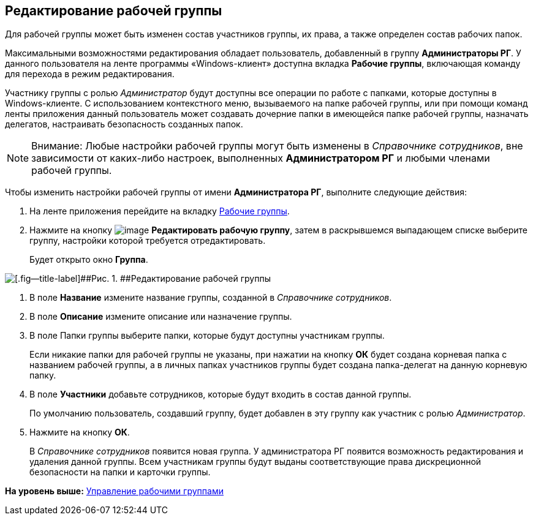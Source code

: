 [[ariaid-title1]]
== Редактирование рабочей группы

Для рабочей группы может быть изменен состав участников группы, их права, а также определен состав рабочих папок.

Максимальными возможностями редактирования обладает пользователь, добавленный в группу [.keyword]*Администраторы РГ*. У данного пользователя на ленте программы «Windows-клиент» доступна вкладка [.keyword]*Рабочие группы*, включающая команду для перехода в режим редактирования.

Участнику группы с ролью [.keyword .parmname]_Администратор_ будут доступны все операции по работе с папками, которые доступны в Windows-клиенте. С использованием контекстного меню, вызываемого на папке рабочей группы, или при помощи команд ленты приложения данный пользователь может создавать дочерние папки в имеющейся папке рабочей группы, назначать делегатов, настраивать безопасность созданных папок.

[NOTE]
====
[.note__title]#Внимание:# Любые настройки рабочей группы могут быть изменены в [.dfn .term]_Справочнике сотрудников_, вне зависимости от каких-либо настроек, выполненных [.keyword]*Администратором РГ* и любыми членами рабочей группы.
====

Чтобы изменить настройки рабочей группы от имени [.keyword]*Администратора РГ*, выполните следующие действия:

[[task_hdm_5tg_pp__steps_fjd_dg4_pp]]
. [.ph .cmd]#На ленте приложения перейдите на вкладку xref:Navigator_tab_work_groups.adoc[Рабочие группы].#
. [.ph .cmd]#Нажмите на кнопку image:img/Buttons/workgroup_change.png[image] [.keyword]*Редактировать рабочую группу*, затем в раскрывшемся выпадающем списке выберите группу, настройки которой требуется отредактировать.#
+
Будет открыто окно [.keyword .wintitle]*Группа*.

image::img/WorkGroup_change.png[[.fig--title-label]##Рис. 1. ##Редактирование рабочей группы]
. [.ph .cmd]#В поле [.ph .uicontrol]*Название* измените название группы, созданной в [.dfn .term]_Справочнике сотрудников_.#
. [.ph .cmd]#В поле [.ph .uicontrol]*Описание* измените описание или назначение группы.#
. [.ph .cmd]#В поле Папки группы выберите папки, которые будут доступны участникам группы.#
+
Если никакие папки для рабочей группы не указаны, при нажатии на кнопку [.ph .uicontrol]*ОК* будет создана корневая папка с названием рабочей группы, а в личных папках участников группы будет создана папка-делегат на данную корневую папку.
. [.ph .cmd]#В поле [.keyword]*Участники* добавьте сотрудников, которые будут входить в состав данной группы.#
+
По умолчанию пользователь, создавший группу, будет добавлен в эту группу как участник с ролью [.keyword .parmname]_Администратор_.
. [.ph .cmd]#Нажмите на кнопку [.keyword]*ОК*.#
+
В [.dfn .term]_Справочнике сотрудников_ появится новая группа. У администратора РГ появится возможность редактирования и удаления данной группы. Всем участникам группы будут выданы соответствующие права дискреционной безопасности на папки и карточки группы.

*На уровень выше:* xref:../topics/WorkGroups.adoc[Управление рабочими группами]

